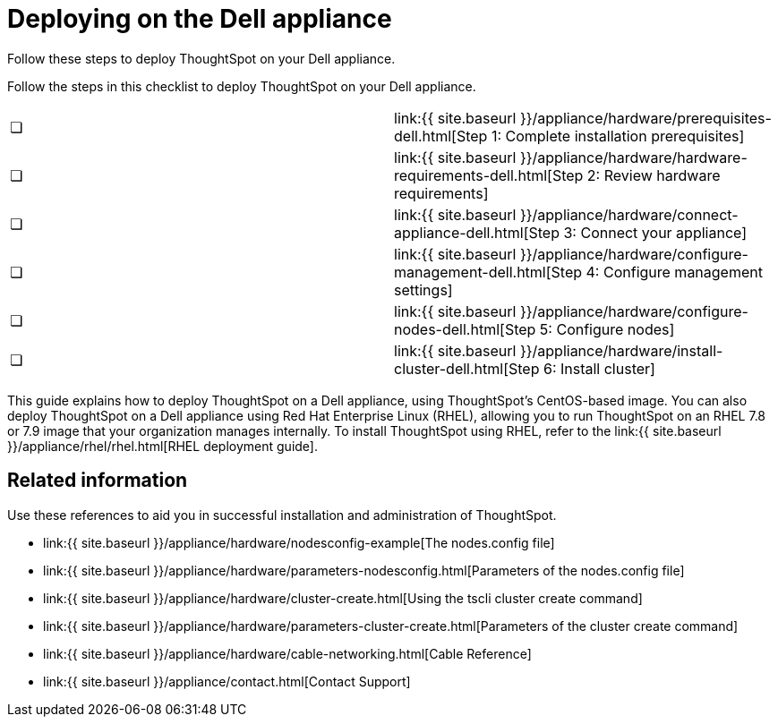 = Deploying on the Dell appliance
:last_updated: 4/3/2020


Follow these steps to deploy ThoughtSpot on your Dell appliance.

Follow the steps in this checklist to deploy ThoughtSpot on your Dell appliance.

[cols=2*]
|===
| &#10063;
| link:{{ site.baseurl }}/appliance/hardware/prerequisites-dell.html[Step 1: Complete installation prerequisites]

| &#10063;
| link:{{ site.baseurl }}/appliance/hardware/hardware-requirements-dell.html[Step 2: Review hardware requirements]

| &#10063;
| link:{{ site.baseurl }}/appliance/hardware/connect-appliance-dell.html[Step 3: Connect your appliance]

| &#10063;
| link:{{ site.baseurl }}/appliance/hardware/configure-management-dell.html[Step 4: Configure management settings]

| &#10063;
| link:{{ site.baseurl }}/appliance/hardware/configure-nodes-dell.html[Step 5: Configure nodes]

| &#10063;
| link:{{ site.baseurl }}/appliance/hardware/install-cluster-dell.html[Step 6: Install cluster]
|===

This guide explains how to deploy ThoughtSpot on a Dell appliance, using ThoughtSpot's CentOS-based image.
You can also deploy ThoughtSpot on a Dell appliance using Red Hat Enterprise Linux (RHEL), allowing you to run ThoughtSpot on an RHEL 7.8 or 7.9 image that your organization manages internally.
To install ThoughtSpot using RHEL, refer to the link:{{ site.baseurl }}/appliance/rhel/rhel.html[RHEL deployment guide].

== Related information

Use these references to aid you in successful installation and administration of ThoughtSpot.

* link:{{ site.baseurl }}/appliance/hardware/nodesconfig-example[The nodes.config file]
* link:{{ site.baseurl }}/appliance/hardware/parameters-nodesconfig.html[Parameters of the nodes.config file]
* link:{{ site.baseurl }}/appliance/hardware/cluster-create.html[Using the tscli cluster create command]
* link:{{ site.baseurl }}/appliance/hardware/parameters-cluster-create.html[Parameters of the cluster create command]
* link:{{ site.baseurl }}/appliance/hardware/cable-networking.html[Cable Reference]
* link:{{ site.baseurl }}/appliance/contact.html[Contact Support]
